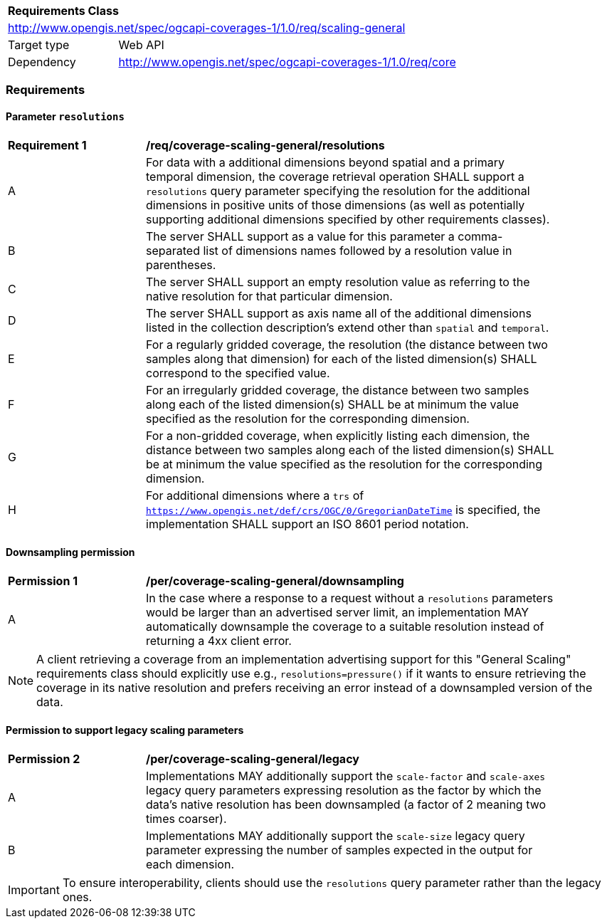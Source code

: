 [[rc_table_scaling_general]]
[cols="1,4",width="90%"]
|===
2+|*Requirements Class*
2+|http://www.opengis.net/spec/ogcapi-coverages-1/1.0/req/scaling-general
|Target type |Web API
|Dependency  |http://www.opengis.net/spec/ogcapi-coverages-1/1.0/req/core
|===

=== Requirements

==== Parameter `resolutions`

[[req_coverage_scaling-general-resolutions]]
[width="90%",cols="2,6a"]
|===
^|*Requirement {counter:req-id}* |*/req/coverage-scaling-general/resolutions*
^|A |For data with a additional dimensions beyond spatial and a primary temporal dimension, the coverage retrieval operation SHALL support a `resolutions` query parameter
specifying the resolution for the additional dimensions in positive units of those dimensions (as well as potentially supporting additional dimensions specified by other requirements classes).
^|B |The server SHALL support as a value for this parameter a comma-separated list of dimensions names followed by a resolution value in parentheses.
^|C |The server SHALL support an empty resolution value as referring to the native resolution for that particular dimension.
^|D |The server SHALL support as axis name all of the additional dimensions listed in the collection description's extend other than `spatial` and `temporal`.
^|E |For a regularly gridded coverage, the resolution (the distance between two samples along that dimension) for each of the listed dimension(s) SHALL correspond to the specified value.
^|F |For an irregularly gridded coverage, the distance between two samples along each of the listed dimension(s) SHALL be at minimum the value specified as the resolution for the corresponding dimension.
^|G |For a non-gridded coverage, when explicitly listing each dimension, the distance between two samples along each of the listed dimension(s) SHALL be at minimum the value specified as the resolution
for the corresponding dimension.
^|H |For additional dimensions where a `trs` of `https://www.opengis.net/def/crs/OGC/0/GregorianDateTime` is specified, the implementation SHALL support an ISO 8601 period notation.
|===

==== Downsampling permission

[[per_coverage_scaling-general-permission]]
[width="90%",cols="2,6a"]
|===
^|*Permission {counter:per-id}* |*/per/coverage-scaling-general/downsampling*
^|A |In the case where a response to a request without a `resolutions` parameters would be larger than an advertised server limit, an implementation
MAY automatically downsample the coverage to a suitable resolution instead of returning a 4xx client error.
|===

NOTE: A client retrieving a coverage from an implementation advertising support for this "General Scaling" requirements class should explicitly use e.g., `resolutions=pressure()` if it wants to ensure
retrieving the coverage in its native resolution and prefers receiving an error instead of a downsampled version of the data.

==== Permission to support legacy scaling parameters

[[per_coverage_scaling-general-permission-legacy]]
[width="90%",cols="2,6a"]
|===
^|*Permission {counter:per-id}* |*/per/coverage-scaling-general/legacy*
^|A |Implementations MAY additionally support the `scale-factor` and `scale-axes` legacy query parameters expressing resolution as the factor by which the data's native resolution has been downsampled (a factor of 2 meaning two times coarser).
^|B |Implementations MAY additionally support the `scale-size` legacy query parameter expressing the number of samples expected in the output for each dimension.
|===

IMPORTANT: To ensure interoperability, clients should use the `resolutions` query parameter rather than the legacy ones.
